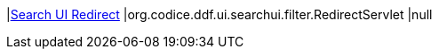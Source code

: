 |<<org.codice.ddf.ui.searchui.filter.RedirectServlet,Search UI Redirect>>
|org.codice.ddf.ui.searchui.filter.RedirectServlet
|null

